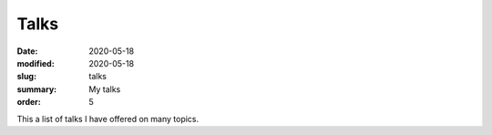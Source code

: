 Talks
########

:date: 2020-05-18 
:modified: 2020-05-18
:slug: talks
:summary: My talks
:order: 5

This a list of talks I have offered on many topics.
